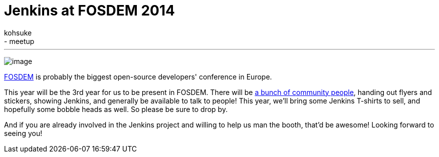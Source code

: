 = Jenkins at FOSDEM 2014
:nodeid: 452
:created: 1390702838
:tags:
  - general
  - meetup
:author: kohsuke
---
image:https://jenkins-ci.org/sites/default/files/images/fosdem.png[image] +


https://en.wikipedia.org/wiki/FOSDEM[FOSDEM] is probably the biggest open-source developers' conference in Europe. +

This year will be the 3rd year for us to be present in FOSDEM. There will be https://wiki.jenkins.io/display/JENKINS/FOSDEM[a bunch of community people], handing out flyers and stickers, showing Jenkins, and generally be available to talk to people! This year, we'll bring some Jenkins T-shirts to sell, and hopefully some bobble heads as well. So please be sure to drop by. +

And if you are already involved in the Jenkins project and willing to help us man the booth, that'd be awesome! Looking forward to seeing you! +

